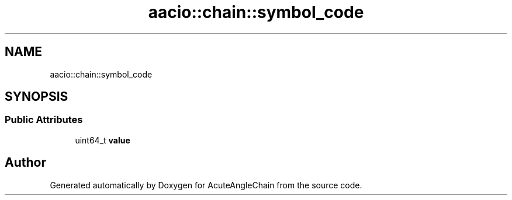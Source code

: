.TH "aacio::chain::symbol_code" 3 "Sun Jun 3 2018" "AcuteAngleChain" \" -*- nroff -*-
.ad l
.nh
.SH NAME
aacio::chain::symbol_code
.SH SYNOPSIS
.br
.PP
.SS "Public Attributes"

.in +1c
.ti -1c
.RI "uint64_t \fBvalue\fP"
.br
.in -1c

.SH "Author"
.PP 
Generated automatically by Doxygen for AcuteAngleChain from the source code\&.
